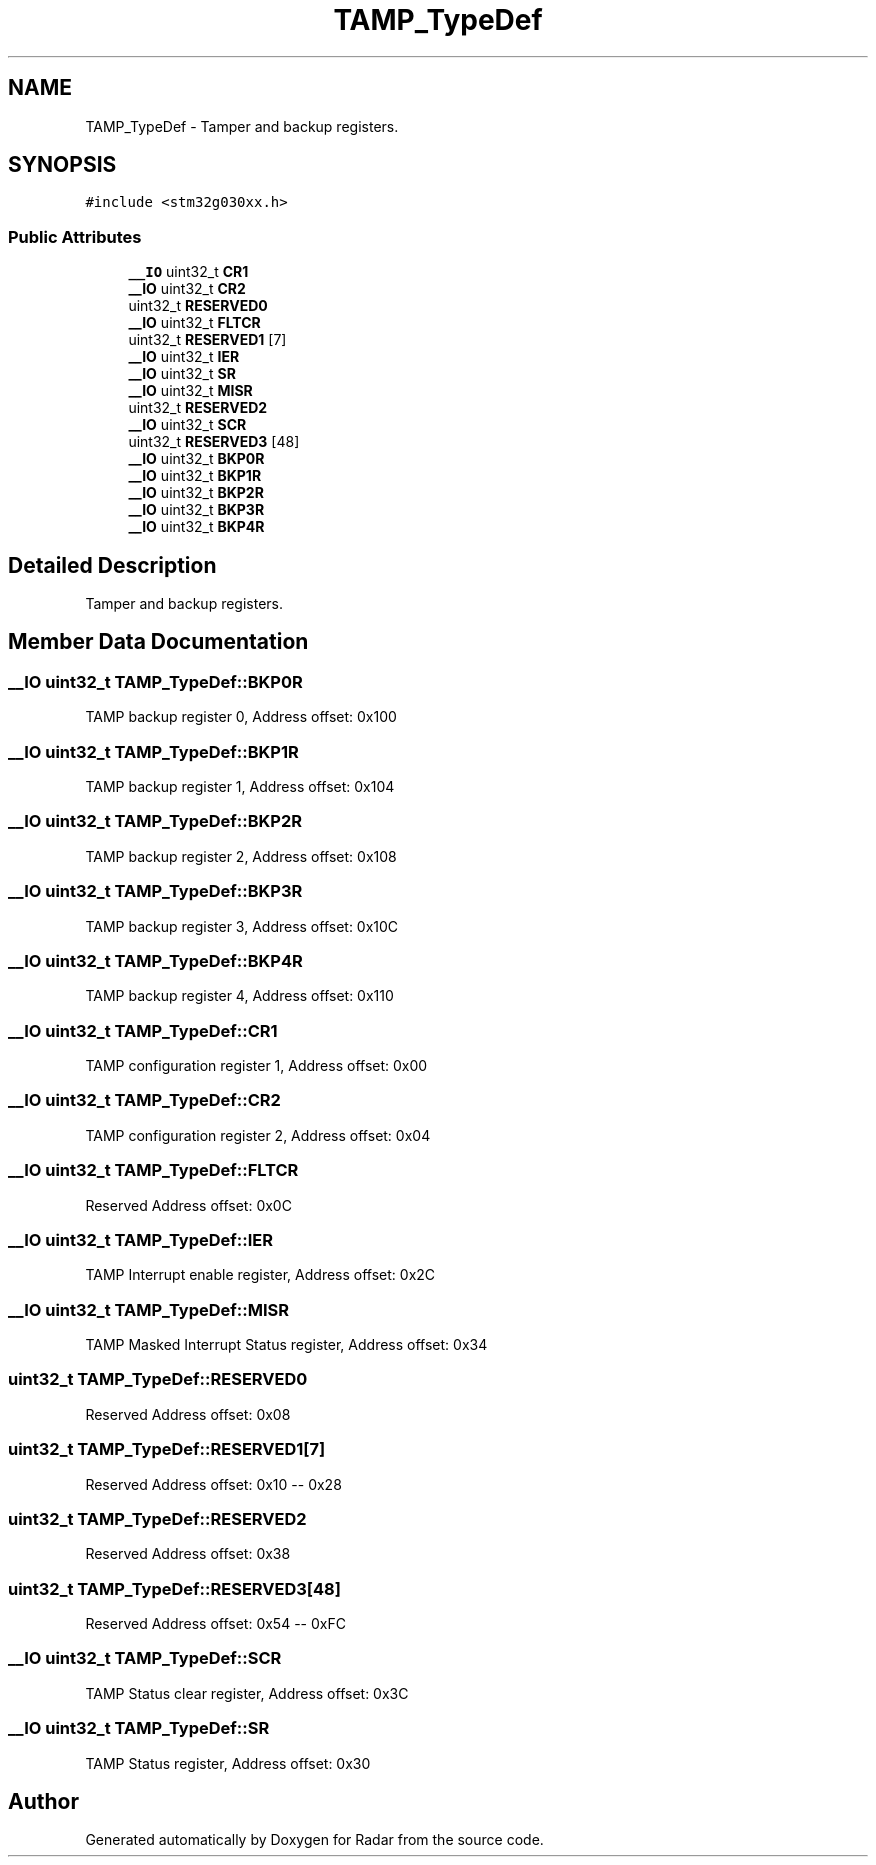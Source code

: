 .TH "TAMP_TypeDef" 3 "Version 1.0.0" "Radar" \" -*- nroff -*-
.ad l
.nh
.SH NAME
TAMP_TypeDef \- Tamper and backup registers\&.  

.SH SYNOPSIS
.br
.PP
.PP
\fC#include <stm32g030xx\&.h>\fP
.SS "Public Attributes"

.in +1c
.ti -1c
.RI "\fB__IO\fP uint32_t \fBCR1\fP"
.br
.ti -1c
.RI "\fB__IO\fP uint32_t \fBCR2\fP"
.br
.ti -1c
.RI "uint32_t \fBRESERVED0\fP"
.br
.ti -1c
.RI "\fB__IO\fP uint32_t \fBFLTCR\fP"
.br
.ti -1c
.RI "uint32_t \fBRESERVED1\fP [7]"
.br
.ti -1c
.RI "\fB__IO\fP uint32_t \fBIER\fP"
.br
.ti -1c
.RI "\fB__IO\fP uint32_t \fBSR\fP"
.br
.ti -1c
.RI "\fB__IO\fP uint32_t \fBMISR\fP"
.br
.ti -1c
.RI "uint32_t \fBRESERVED2\fP"
.br
.ti -1c
.RI "\fB__IO\fP uint32_t \fBSCR\fP"
.br
.ti -1c
.RI "uint32_t \fBRESERVED3\fP [48]"
.br
.ti -1c
.RI "\fB__IO\fP uint32_t \fBBKP0R\fP"
.br
.ti -1c
.RI "\fB__IO\fP uint32_t \fBBKP1R\fP"
.br
.ti -1c
.RI "\fB__IO\fP uint32_t \fBBKP2R\fP"
.br
.ti -1c
.RI "\fB__IO\fP uint32_t \fBBKP3R\fP"
.br
.ti -1c
.RI "\fB__IO\fP uint32_t \fBBKP4R\fP"
.br
.in -1c
.SH "Detailed Description"
.PP 
Tamper and backup registers\&. 
.SH "Member Data Documentation"
.PP 
.SS "\fB__IO\fP uint32_t TAMP_TypeDef::BKP0R"
TAMP backup register 0, Address offset: 0x100 
.SS "\fB__IO\fP uint32_t TAMP_TypeDef::BKP1R"
TAMP backup register 1, Address offset: 0x104 
.SS "\fB__IO\fP uint32_t TAMP_TypeDef::BKP2R"
TAMP backup register 2, Address offset: 0x108 
.SS "\fB__IO\fP uint32_t TAMP_TypeDef::BKP3R"
TAMP backup register 3, Address offset: 0x10C 
.SS "\fB__IO\fP uint32_t TAMP_TypeDef::BKP4R"
TAMP backup register 4, Address offset: 0x110 
.SS "\fB__IO\fP uint32_t TAMP_TypeDef::CR1"
TAMP configuration register 1, Address offset: 0x00 
.SS "\fB__IO\fP uint32_t TAMP_TypeDef::CR2"
TAMP configuration register 2, Address offset: 0x04 
.SS "\fB__IO\fP uint32_t TAMP_TypeDef::FLTCR"
Reserved Address offset: 0x0C 
.SS "\fB__IO\fP uint32_t TAMP_TypeDef::IER"
TAMP Interrupt enable register, Address offset: 0x2C 
.SS "\fB__IO\fP uint32_t TAMP_TypeDef::MISR"
TAMP Masked Interrupt Status register, Address offset: 0x34 
.SS "uint32_t TAMP_TypeDef::RESERVED0"
Reserved Address offset: 0x08 
.SS "uint32_t TAMP_TypeDef::RESERVED1[7]"
Reserved Address offset: 0x10 -- 0x28 
.SS "uint32_t TAMP_TypeDef::RESERVED2"
Reserved Address offset: 0x38 
.SS "uint32_t TAMP_TypeDef::RESERVED3[48]"
Reserved Address offset: 0x54 -- 0xFC 
.SS "\fB__IO\fP uint32_t TAMP_TypeDef::SCR"
TAMP Status clear register, Address offset: 0x3C 
.SS "\fB__IO\fP uint32_t TAMP_TypeDef::SR"
TAMP Status register, Address offset: 0x30 

.SH "Author"
.PP 
Generated automatically by Doxygen for Radar from the source code\&.
